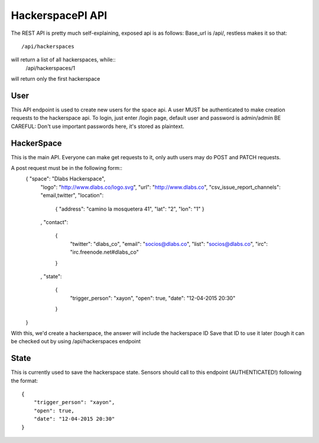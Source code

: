 HackerspacePI API
==================

The REST API is pretty much self-explaining, exposed api is as follows:
Base_url is /api/, restless makes it so that::
	/api/hackerspaces

will return a list of all hackerspaces, while::
	/api/hackerspaces/1

will return only the first hackerspace

User
----

This API endpoint is used to create new users for the space api.
A user MUST be authenticated to make creation requests to the hackerspace api.
To login, just enter /login page, default user and password is admin/admin
BE CAREFUL: Don't use important passwords here, it's stored as plaintext.

HackerSpace
-----------

This is the main API. Everyone can make get requests to it, only auth users 
may do POST and PATCH requests.

A post request must be in the following form:: 
	{ "space": "Dlabs Hackerspace",
	    "logo": "http://www.dlabs.co/logo.svg",
	    "url": "http://www.dlabs.co",
	    "csv_issue_report_channels": "email,twitter",
	    "location": 
		{
		"address": "camino la mosquetera 41",
		"lat": "2",
		"lon": "1"
		}
	    , 
	    "contact": 
		{
		    "twitter": "dlabs_co", 
		    "email": "socios@dlabs.co", 
		    "list": "socios@dlabs.co",
		    "irc": "irc.freenode.net#dlabs_co"
		}
	    ,
	    "state": 
		{
		    "trigger_person": "xayon", 
		    "open": true,
		    "date": "12-04-2015 20:30"
		}
	     
	}

With this, we'd create a hackerspace, the answer will include the hackerspace ID
Save that ID to use it later (tough it can be checked out by using /api/hackerspaces endpoint

State
-----

This is currently used to save the hackerspace state. Sensors should call to 
this endpoint (AUTHENTICATED!) following the format::
	{
	    "trigger_person": "xayon", 
	    "open": true,
	    "date": "12-04-2015 20:30"
	}
